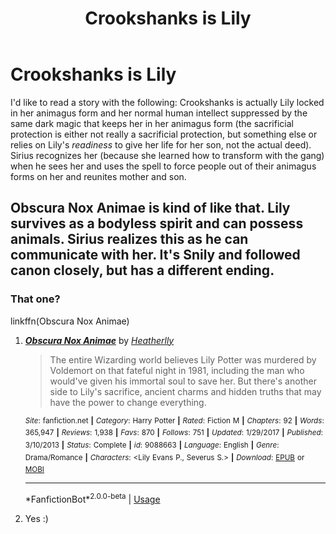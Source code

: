 #+TITLE: Crookshanks is Lily

* Crookshanks is Lily
:PROPERTIES:
:Score: 1
:DateUnix: 1570817714.0
:DateShort: 2019-Oct-11
:END:
I'd like to read a story with the following: Crookshanks is actually Lily locked in her animagus form and her normal human intellect suppressed by the same dark magic that keeps her in her animagus form (the sacrificial protection is either not really a sacrificial protection, but something else or relies on Lily's /readiness/ to give her life for her son, not the actual deed). Sirius recognizes her (because she learned how to transform with the gang) when he sees her and uses the spell to force people out of their animagus forms on her and reunites mother and son.


** Obscura Nox Animae is kind of like that. Lily survives as a bodyless spirit and can possess animals. Sirius realizes this as he can communicate with her. It's Snily and followed canon closely, but has a different ending.
:PROPERTIES:
:Author: Mikill1995
:Score: 6
:DateUnix: 1570817832.0
:DateShort: 2019-Oct-11
:END:

*** That one?

linkffn(Obscura Nox Animae)
:PROPERTIES:
:Score: 1
:DateUnix: 1570820956.0
:DateShort: 2019-Oct-11
:END:

**** [[https://www.fanfiction.net/s/9088663/1/][*/Obscura Nox Animae/*]] by [[https://www.fanfiction.net/u/555858/Heatherlly][/Heatherlly/]]

#+begin_quote
  The entire Wizarding world believes Lily Potter was murdered by Voldemort on that fateful night in 1981, including the man who would've given his immortal soul to save her. But there's another side to Lily's sacrifice, ancient charms and hidden truths that may have the power to change everything.
#+end_quote

^{/Site/:} ^{fanfiction.net} ^{*|*} ^{/Category/:} ^{Harry} ^{Potter} ^{*|*} ^{/Rated/:} ^{Fiction} ^{M} ^{*|*} ^{/Chapters/:} ^{92} ^{*|*} ^{/Words/:} ^{365,947} ^{*|*} ^{/Reviews/:} ^{1,938} ^{*|*} ^{/Favs/:} ^{870} ^{*|*} ^{/Follows/:} ^{751} ^{*|*} ^{/Updated/:} ^{1/29/2017} ^{*|*} ^{/Published/:} ^{3/10/2013} ^{*|*} ^{/Status/:} ^{Complete} ^{*|*} ^{/id/:} ^{9088663} ^{*|*} ^{/Language/:} ^{English} ^{*|*} ^{/Genre/:} ^{Drama/Romance} ^{*|*} ^{/Characters/:} ^{<Lily} ^{Evans} ^{P.,} ^{Severus} ^{S.>} ^{*|*} ^{/Download/:} ^{[[http://www.ff2ebook.com/old/ffn-bot/index.php?id=9088663&source=ff&filetype=epub][EPUB]]} ^{or} ^{[[http://www.ff2ebook.com/old/ffn-bot/index.php?id=9088663&source=ff&filetype=mobi][MOBI]]}

--------------

*FanfictionBot*^{2.0.0-beta} | [[https://github.com/tusing/reddit-ffn-bot/wiki/Usage][Usage]]
:PROPERTIES:
:Author: FanfictionBot
:Score: 2
:DateUnix: 1570821012.0
:DateShort: 2019-Oct-11
:END:


**** Yes :)
:PROPERTIES:
:Author: Mikill1995
:Score: 2
:DateUnix: 1570821082.0
:DateShort: 2019-Oct-11
:END:
